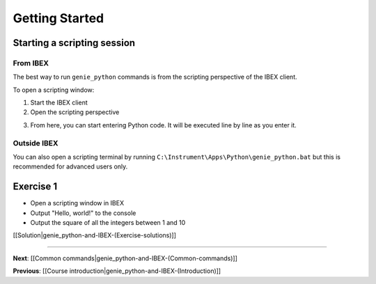 Getting Started
###############

Starting a scripting session
============================

From IBEX
---------

The best way to run ``genie_python`` commands is from the scripting perspective of the IBEX client.

To open a scripting window:

1. Start the IBEX client
2. Open the scripting perspective

.. image:: genie_python_and_ibex/OpenTheScriptingPerspective.png

3. From here, you can start entering Python code. It will be executed line by line as you enter it.

Outside IBEX
------------

You can also open a scripting terminal by running ``C:\Instrument\Apps\Python\genie_python.bat`` but this is recommended for advanced users only.

**Exercise 1**
==============

- Open a scripting window in IBEX
- Output "Hello, world!" to the console
- Output the square of all the integers between 1 and 10

[[Solution|genie_python-and-IBEX-(Exercise-solutions)]]

-------------------------------------------------------------------------------

**Next**: [[Common commands|genie_python-and-IBEX-(Common-commands)]]

**Previous**: [[Course introduction|genie_python-and-IBEX-(Introduction)]]